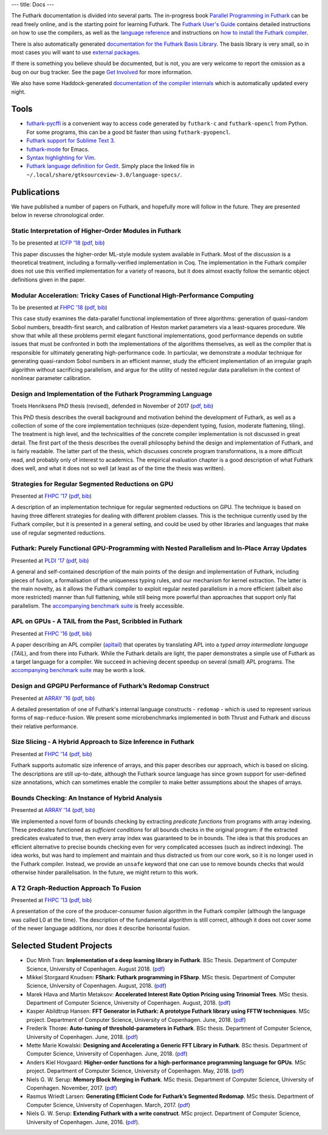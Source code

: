 ---
title: Docs
---

The Futhark documentation is divided into several parts.  The
in-progress book `Parallel Programming in Futhark`_ can be read freely
online, and is the starting point for learning Futhark. The `Futhark
User's Guide`_ contains detailed instructions on how to use the
compilers, as well as the `language reference`_ and instructions on
`how to install the Futhark compiler`_.

There is also automatically generated `documentation for the Futhark
Basis Library`_.  The basis library is very small, so in most cases
you will want to use `external packages <pkgs/>`_.

If there is something you believe should be documented, but is not,
you are very welcome to report the omission as a bug on our bug
tracker.  See the page `Get Involved`_ for more information.

We also have some Haddock-generated `documentation of the compiler
internals`_ which is automatically updated every night.

.. _`Parallel Programming in Futhark`: https://futhark-book.readthedocs.io
.. _`Futhark User's Guide`: https://futhark.readthedocs.io/
.. _`language reference`: https://futhark.readthedocs.io/en/latest/language-reference.html
.. _`how to install the Futhark compiler`: https://futhark.readthedocs.io/en/latest/installation.html
.. _`documentation for the Futhark Basis Library`: /docs/
.. _`Get Involved`: /getinvolved.html
.. _`documentation of the compiler internals`: /haddock/

Tools
*****

* `futhark-pycffi`_ is a convenient way to access code generated by
  ``futhark-c`` and ``futhark-opencl`` from Python.  For some
  programs, this can be a good bit faster than using
  ``futhark-pyopencl``.

* `Futhark support for Sublime Text 3 <https://github.com/titouanc/sublime-futhark>`_.

* `futhark-mode <https://github.com/diku-dk/futhark-mode>`_ for Emacs.

* `Syntax highlighting for Vim <https://github.com/BeneCollyridam/futhark-vim>`_.

* `Futhark language definition for Gedit
  <https://github.com/diku-dk/futhark/blob/master/tools/futhark.lang>`_.
  Simply place the linked file in
  ``~/.local/share/gtksourceview-3.0/language-specs/``.

.. _`futhark-pycffi`: https://pypi.org/project/futhark-ffi/

Publications
************

We have published a number of papers on Futhark, and hopefully more
will follow in the future.  They are presented below in reverse
chronological order.

Static Interpretation of Higher-Order Modules in Futhark
--------------------------------------------------------

.. class:: papermetadata
To be presented at `ICFP '18`_ (`pdf <publications/icfp18.pdf>`_, `bib <publications/icfp18.bib>`_)

This paper discusses the higher-order ML-style module system available
in Futhark.  Most of the discussion is a theoretical treatment,
including a formally-verified implementation in Coq.  The
implementation in the Futhark compiler does not use this verified
implementation for a variety of reasons, but it does almost exactly
follow the semantic object definitions given in the paper.

Modular Acceleration: Tricky Cases of Functional High-Performance Computing
---------------------------------------------------------------------------

.. class:: papermetadata
To be presented at `FHPC '18`_ (`pdf <publications/fhpc18.pdf>`_, `bib <publications/fhpc18.bib>`_)

This case study examines the data-parallel functional implementation
of three algorithms: generation of quasi-random Sobol numbers,
breadth-first search, and calibration of Heston market parameters via
a least-squares procedure.  We show that while all these problems
permit elegant functional implementations, good performance depends on
subtle issues that must be confronted in both the implementations of
the algorithms themselves, as well as the compiler that is responsible
for ultimately generating high-performance code.  In particular, we
demonstrate a modular technique for generating quasi-random Sobol
numbers in an efficient manner, study the efficient implementation of
an irregular graph algorithm without sacrificing parallelism, and
argue for the utility of nested regular data parallelism in the
context of nonlinear parameter calibration.

Design and Implementation of the Futhark Programming Language
-------------------------------------------------------------

.. class:: papermetadata
Troels Henriksens PhD thesis (revised), defended in November of 2017  (`pdf <publications/troels-henriksen-phd-thesis.pdf>`_, `bib <publications/troels-henriksen-phd-thesis.bib>`_)

This PhD thesis describes the overall background and motivation behind
the development of Futhark, as well as a collection of some of the
core implementation techniques (size-dependent typing, fusion,
moderate flattening, tiling).  The treatment is high level, and the
technicalities of the concrete compiler implementation is not
discussed in great detail.  The first part of the thesis describes the
overall philosophy behind the design and implementation of Futhark,
and is fairly readable.  The latter part of the thesis, which
discusses concrete program transformations, is a more difficult read,
and probably only of interest to academics.  The empirical evaluation
chapter is a good description of what Futhark does well, and what it
does not so well (at least as of the time the thesis was written).

Strategies for Regular Segmented Reductions on GPU
--------------------------------------------------

.. class:: papermetadata
Presented at `FHPC '17`_ (`pdf <publications/fhpc17.pdf>`_, `bib <publications/fhpc17.bib>`_)

A description of an implementation technique for regular segmented
reductions on GPU.  The technique is based on having three different
strategies for dealing with different problem classes.  This is the
technique currently used by the Futhark compiler, but it is presented
in a general setting, and could be used by other libraries and
languages that make use of regular segmented reductions.

Futhark: Purely Functional GPU-Programming with Nested Parallelism and In-Place Array Updates
---------------------------------------------------------------------------------------------

.. class:: papermetadata
Presented at `PLDI '17`_ (`pdf <publications/pldi17.pdf>`_, `bib <publications/pldi17.bib>`_)

A general and self-contained description of the main points of the
design and implementation of Futhark, including pieces of fusion, a
formalisation of the uniqueness typing rules, and our mechanism for
kernel extraction.  The latter is the main novelty, as it allows the
Futhark compiler to exploit regular nested parallelism in a more
efficient (albeit also more restricted) manner than full flattening,
while still being more powerful than approaches that support only flat
parallelism.  The `accompanying benchmark suite
<https://github.com/diku-dk/futhark-pldi17>`_ is freely accessible.

APL on GPUs - A TAIL from the Past, Scribbled in Futhark
--------------------------------------------------------

.. class:: papermetadata
Presented at `FHPC '16`_ (`pdf <publications/fhpc16.pdf>`_, `bib <publications/fhpc16.bib>`_)

A paper describing an APL compiler (`apltail`_) that operates by
translating APL into a *typed array intermediate language* (*TAIL*),
and from there into Futhark.  While the Futhark details are light, the
paper demonstrates a simple use of Futhark as a target language for a
compiler.  We succeed in achieving decent speedup on several (small)
APL programs.  The `accompanying benchmark suite
<https://github.com/diku-dk/futhark-fhpc16>`_ may be worth a look.

Design and GPGPU Performance of Futhark’s Redomap Construct
-----------------------------------------------------------

.. class:: papermetadata
Presented at `ARRAY '16`_ (`pdf <publications/array16.pdf>`_, `bib <publications/array16.bib>`_)

A detailed presentation of one of Futhark's internal language
constructs - ``redomap`` - which is used to represent various forms of
``map``-``reduce``-fusion.  We present some microbenchmarks
implemented in both Thrust and Futhark and discuss their relative
performance.

Size Slicing - A Hybrid Approach to Size Inference in Futhark
-------------------------------------------------------------

.. class:: papermetadata
Presented at `FHPC '14`_ (`pdf <publications/fhpc14.pdf>`_, `bib <publications/fhpc14.bib>`_)

Futhark supports automatic size inference of arrays, and this paper
describes our approach, which is based on slicing.  The descriptions
are still up-to-date, although the Futhark source language has since
grown support for user-defined size annotations, which can sometimes
enable the compiler to make better assumptions about the shapes of
arrays.

Bounds Checking: An Instance of Hybrid Analysis
-----------------------------------------------

.. class:: papermetadata
Presented at `ARRAY '14`_ (`pdf <publications/array14.pdf>`_, `bib <publications/array14.bib>`_)

We implemented a novel form of bounds checking by extracting
*predicate functions* from programs with array indexing.  These
predicates functioned as *sufficient conditions* for all bounds checks
in the original program: if the extracted predicates evaluated to
true, then every array index was guaranteed to be in bounds.  The idea
is that this produces an efficient alternative to precise bounds
checking even for very complicated accesses (such as indirect
indexing).  The idea works, but was hard to implement and maintain and
thus distracted us from our core work, so it is no longer used in the
Futhark compiler.  Instead, we provide an ``unsafe`` keyword that one
can use to remove bounds checks that would otherwise hinder
parallelisation.  In the future, we might return to this work.

A T2 Graph-Reduction Approach To Fusion
---------------------------------------

.. class:: papermetadata
Presented at `FHPC '13`_ (`pdf <publications/fhpc13.pdf>`_, `bib <publications/fhpc13.bib>`_)

A presentation of the core of the producer-consumer fusion algorithm
in the Futhark compiler (although the language was called L0 at the
time).  The description of the fundamental algorithm is still correct,
although it does not cover some of the newer language additions, nor
does it describe horisontal fusion.

.. _`FHPC '13`: http://hiperfit.dk/fhpc13.html
.. _`FHPC '14`: https://sites.google.com/site/fhpcworkshops/fhpc-2014
.. _`FHPC '16`: https://sites.google.com/site/fhpcworkshops/fhpc-2016
.. _`ARRAY '14`: http://www.sable.mcgill.ca/array/2014/
.. _`ICFP '16`: http://conf.researchr.org/home/icfp-2016
.. _`ARRAY '16`: http://conf.researchr.org/track/pldi-2016/ARRAY-2016
.. _`apltail`: https://github.com/melsman/apltail/
.. _`PLDI '17`: http://pldi17.sigplan.org/home
.. _`FHPC '17`: http://conf.researchr.org/track/FHPC-2017/FHPC-2017-papers
.. _`ICFP '18`: https://conf.researchr.org/home/icfp-2018
.. _`FHPC '18`: https://icfp18.sigplan.org/track/FHPC-2018-papers

Selected Student Projects
*************************

* Duc Minh Tran: **Implementation of a deep learning library in Futhark**.  BSc Thesis.  Department of Computer Science, University of Copenhagen.  August 2018. (`pdf <student-projects/duc-bsc-thesis.pdf>`_)

* Mikkel Storgaard Knudsen: **FShark: Futhark programming in FSharp**. MSc thesis. Department of Computer Science, University of Copenhagen. August, 2018. (`pdf <student-projects/mikkel-msc-thesis.pdf>`_)

* Marek Hlava and Martin Metaksov: **Accelerated Interest Rate Option Pricing using Trinomial Trees**. MSc thesis. Department of Computer Science, University of Copenhagen. August, 2018. (`pdf <student-projects/marek-martin-msc-thesis.pdf>`_)

* Kasper Abildtrup Hansen: **FFT Generator in Futhark: A prototype Futhark library using FFTW technniques**. MSc project. Department of Computer Science, University of Copenhagen. June, 2018. (`pdf <student-projects/kasper-hansen-genfft.pdf>`_)

* Frederik Thorøe: **Auto-tuning of threshold-parameters in Futhark**.  BSc thesis.  Department of Computer Science, University of Copenhagen. June, 2018. (`pdf <student-projects/frederik-thoroe-bsc-thesis.pdf>`_)

* Mette Marie Kowalski: **Designing and Accelerating a Generic FFT Library in Futhark**. BSc thesis.  Department of Computer Science, University of Copenhagen. June, 2018. (`pdf <student-projects/mette-kowalski-bsc-thesis.pdf>`_)

* Anders Kiel Hovgaard: **Higher-order functions for a high-performance programming language for GPUs**.  MSc project.  Department of Computer Science, University of Copenhagen. May, 2018. (`pdf <student-projects/hovgaard-msc-thesis.pdf>`_)

* Niels G. W. Serup: **Memory Block Merging in Futhark**. MSc thesis. Department of Computer Science, University of Copenhagen. November, 2017. (`pdf <student-projects/niels-msc-thesis.pdf>`_)

* Rasmus Wriedt Larsen: **Generating Efficient Code for Futhark’s Segmented Redomap**. MSc thesis. Department of Computer Science, University of Copenhagen. March, 2017. (`pdf <student-projects/rasmus-msc-thesis.pdf>`_)

* Niels G. W. Serup: **Extending Futhark with a write construct**. MSc project. Department of Computer Science, University of Copenhagen. June, 2016. (`pdf <student-projects/niels-write-construct.pdf>`_).
